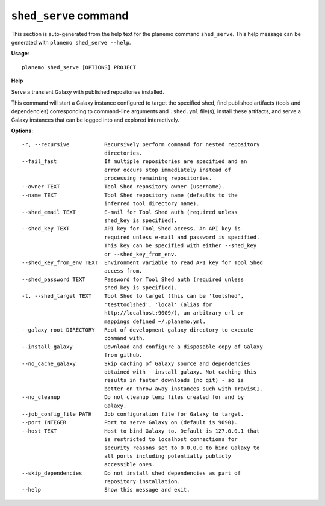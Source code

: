 
``shed_serve`` command
======================================

This section is auto-generated from the help text for the planemo command
``shed_serve``. This help message can be generated with ``planemo shed_serve
--help``.

**Usage**::

    planemo shed_serve [OPTIONS] PROJECT

**Help**

Serve a transient Galaxy with published repositories installed.

This command will start a Galaxy instance configured to target the
specified shed, find published artifacts (tools and dependencies)
corresponding to command-line arguments and ``.shed.yml`` file(s),
install these artifacts, and serve a Galaxy instances that can be
logged into and explored interactively.

**Options**::


      -r, --recursive           Recursively perform command for nested repository
                                directories.
      --fail_fast               If multiple repositories are specified and an
                                error occurs stop immediately instead of
                                processing remaining repositories.
      --owner TEXT              Tool Shed repository owner (username).
      --name TEXT               Tool Shed repository name (defaults to the
                                inferred tool directory name).
      --shed_email TEXT         E-mail for Tool Shed auth (required unless
                                shed_key is specified).
      --shed_key TEXT           API key for Tool Shed access. An API key is
                                required unless e-mail and password is specified.
                                This key can be specified with either --shed_key
                                or --shed_key_from_env.
      --shed_key_from_env TEXT  Environment variable to read API key for Tool Shed
                                access from.
      --shed_password TEXT      Password for Tool Shed auth (required unless
                                shed_key is specified).
      -t, --shed_target TEXT    Tool Shed to target (this can be 'toolshed',
                                'testtoolshed', 'local' (alias for
                                http://localhost:9009/), an arbitrary url or
                                mappings defined ~/.planemo.yml.
      --galaxy_root DIRECTORY   Root of development galaxy directory to execute
                                command with.
      --install_galaxy          Download and configure a disposable copy of Galaxy
                                from github.
      --no_cache_galaxy         Skip caching of Galaxy source and dependencies
                                obtained with --install_galaxy. Not caching this
                                results in faster downloads (no git) - so is
                                better on throw away instances such with TravisCI.
      --no_cleanup              Do not cleanup temp files created for and by
                                Galaxy.
      --job_config_file PATH    Job configuration file for Galaxy to target.
      --port INTEGER            Port to serve Galaxy on (default is 9090).
      --host TEXT               Host to bind Galaxy to. Default is 127.0.0.1 that
                                is restricted to localhost connections for
                                security reasons set to 0.0.0.0 to bind Galaxy to
                                all ports including potentially publicly
                                accessible ones.
      --skip_dependencies       Do not install shed dependencies as part of
                                repository installation.
      --help                    Show this message and exit.
    
